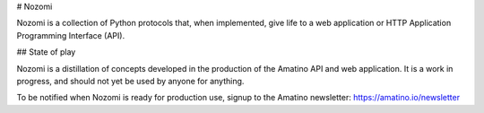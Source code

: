 # Nozomi

Nozomi is a collection of Python protocols that, when implemented, give life to a web application or HTTP Application Programming Interface (API).

## State of play

Nozomi is a distillation of concepts developed in the production of the Amatino API and web application. It is a work in progress, and should not yet be used by anyone for anything.

To be notified when Nozomi is ready for production use, signup to the Amatino newsletter: https://amatino.io/newsletter


